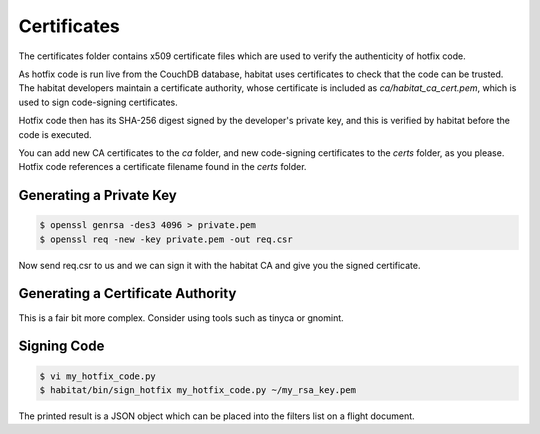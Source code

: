 ============
Certificates
============

The certificates folder contains x509 certificate files which are used to
verify the authenticity of hotfix code.

As hotfix code is run live from the CouchDB database, habitat uses certificates
to check that the code can be trusted. The habitat developers maintain a
certificate authority, whose certificate is included as
`ca/habitat_ca_cert.pem`, which is used to sign code-signing certificates.

Hotfix code then has its SHA-256 digest signed by the developer's private key,
and this is verified by habitat before the code is executed.

You can add new CA certificates to the `ca` folder, and new code-signing
certificates to the `certs` folder, as you please. Hotfix code references a
certificate filename found in the `certs` folder.

Generating a Private Key
------------------------

.. code-block:: bash

    $ openssl genrsa -des3 4096 > private.pem
    $ openssl req -new -key private.pem -out req.csr

Now send req.csr to us and we can sign it with the habitat CA and give you the
signed certificate.

Generating a Certificate Authority
----------------------------------

This is a fair bit more complex. Consider using tools such as tinyca or
gnomint.

Signing Code
------------

.. code-block:: bash

    $ vi my_hotfix_code.py
    $ habitat/bin/sign_hotfix my_hotfix_code.py ~/my_rsa_key.pem

The printed result is a JSON object which can be placed into the filters list
on a flight document.
